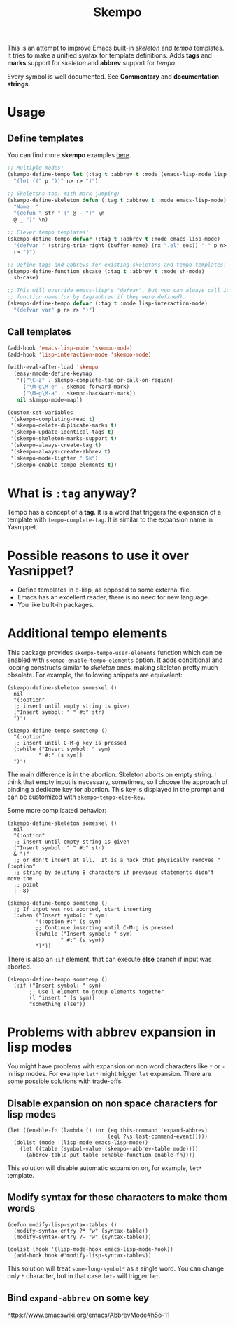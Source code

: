 #+TITLE: Skempo

This is an attempt to improve Emacs built-in /skeleton/ and /tempo/ templates.
It tries to make a unified syntax for template definitions.  Adds *tags* and
*marks* support for /skeleton/ and *abbrev* support for /tempo/.

Every symbol is well documented.  See *Commentary* and *documentation strings*.

* Usage

** Define templates
You can find more *skempo* examples [[https://github.com/xFA25E/nixpkgs-config/tree/master/emacs#skempo-1][here]].

#+begin_src emacs-lisp
;; Multiple modes!
(skempo-define-tempo let (:tag t :abbrev t :mode (emacs-lisp-mode lisp-mode))
  "(let ((" p "))" n> r> ")")

;; Skeletons too! With mark jumping!
(skempo-define-skeleton defun (:tag t :abbrev t :mode emacs-lisp-mode)
  "Name: "
  "(defun " str " (" @ - ")" \n
  @ _ ")" \n)

;; Clever tempo templates!
(skempo-define-tempo defvar (:tag t :abbrev t :mode emacs-lisp-mode)
  "(defvar " (string-trim-right (buffer-name) (rx ".el" eos)) "-" p n>
  r> ")")

;; Define tags and abbrevs for existing skeletons and tempo templates!
(skempo-define-function shcase (:tag t :abbrev t :mode sh-mode)
  sh-case)

;; This will override emacs-lisp's "defvar", but you can always call it by
;; function name (or by tag/abbrev if they were defined).
(skempo-define-tempo defvar (:tag t :mode lisp-interaction-mode)
  "(defvar var" p n> r> ")")
#+end_src

** Call templates
#+begin_src emacs-lisp
(add-hook 'emacs-lisp-mode 'skempo-mode)
(add-hook 'lisp-interaction-mode 'skempo-mode)

(with-eval-after-load 'skempo
  (easy-mmode-define-keymap
   '(("\C-z" . skempo-complete-tag-or-call-on-region)
     ("\M-g\M-e" . skempo-forward-mark)
     ("\M-g\M-a" . skempo-backward-mark))
   nil skempo-mode-map))

(custom-set-variables
 '(skempo-completing-read t)
 '(skempo-delete-duplicate-marks t)
 '(skempo-update-identical-tags t)
 '(skempo-skeleton-marks-support t)
 '(skempo-always-create-tag t)
 '(skempo-always-create-abbrev t)
 '(skempo-mode-lighter " Sk")
 '(skempo-enable-tempo-elements t))
#+end_src

* What is ~:tag~ anyway?
Tempo has a concept of a *tag*.  It is a word that triggers the expansion of a
template with ~tempo-complete-tag~.  It is similar to the expansion name in
Yasnippet.

* Possible reasons to use it over Yasnippet?
- Define templates in e-lisp, as opposed to some external file.
- Emacs has an excellent reader, there is no need for new language.
- You like built-in packages.

* Additional tempo elements
This package provides ~skempo-tempo-user-elements~ function which can be enabled
with ~skempo-enable-tempo-elements~ option.  It adds conditional and looping
constructs similar to /skeleton/ ones, making skeleton pretty much obsolete.
For example, the following snippets are equivalent:

#+begin_src elisp
(skempo-define-skeleton someskel ()
  nil
  "(:option"
  ;; insert until empty string is given
  ("Insert symbol: " " #:" str)
  ")")

(skempo-define-tempo sometemp ()
  "(:option"
  ;; insert until C-M-g key is pressed
  (:while ("Insert symbol: " sym)
          " #:" (s sym))
  ")")
#+end_src

The main difference is in the abortion.  Skeleton aborts on empty string. I
think that empty input is necessary, sometimes, so I choose the approach of
binding a dedicate key for abortion.  This key is displayed in the prompt and
can be customized with ~skempo-tempo-else-key~.

Some more complicated behavior:

#+begin_src elisp
(skempo-define-skeleton someskel ()
  nil
  "(:option"
  ;; insert until empty string is given
  ("Insert symbol: " " #:" str)
  & ")"
  ;; or don't insert at all.  It is a hack that physically removes "(:option"
  ;; string by deleting 8 characters if previous statements didn't move the
  ;; point
  | -8)

(skempo-define-tempo sometemp ()
  ;; If input was not aborted, start inserting
  (:when ("Insert symbol: " sym)
         "(:option #:" (s sym)
         ;; Continue inserting until C-M-g is pressed
         (:while ("Insert symbol: " sym)
                 " #:" (s sym))
         ")"))
#+end_src

There is also an ~:if~ element, that can execute *else* branch if input was
aborted.

#+begin_src elisp
(skempo-define-tempo sometemp ()
  (:if ("Insert symbol: " sym)
       ;; Use l element to group elements together
       (l "insert " (s sym))
       "something else"))
#+end_src

* Problems with abbrev expansion in lisp modes
You might have problems with expansion on non word characters like ~*~ or ~-~ in
lisp modes.  For example ~let*~ might trigger ~let~ expansion.  There are some
possible solutions with trade-offs.

** Disable expansion on non space characters for lisp modes
#+begin_src elisp
(let ((enable-fn (lambda () (or (eq this-command 'expand-abbrev)
                                (eql ?\s last-command-event)))))
  (dolist (mode '(lisp-mode emacs-lisp-mode))
    (let ((table (symbol-value (skempo--abbrev-table mode))))
      (abbrev-table-put table :enable-function enable-fn))))
#+end_src

This solution will disable automatic expansion on, for example, ~let*~ template.

** Modify syntax for these characters to make them words
#+begin_src elisp
(defun modify-lisp-syntax-tables ()
  (modify-syntax-entry ?* "w" (syntax-table))
  (modify-syntax-entry ?- "w" (syntax-table)))

(dolist (hook '(lisp-mode-hook emacs-lisp-mode-hook))
  (add-hook hook #'modify-lisp-syntax-tables))
#+end_src

This solution will treat ~some-long-symbol*~ as a single word.  You can change
only ~*~ character, but in that case ~let-~ will trigger ~let~.

** Bind ~expand-abbrev~ on some key
https://www.emacswiki.org/emacs/AbbrevMode#h5o-11
